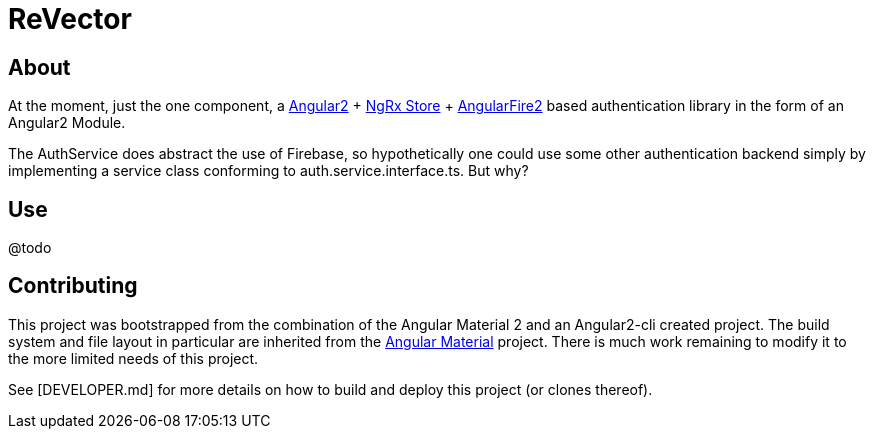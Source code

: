 = ReVector

== About

At the moment, just the one component, a https://github.com/angular/angular[Angular2^] + https://github.com/ngrx/store[NgRx Store^] + https://github.com/angular/angularfire2/[AngularFire2^] based authentication library in the form of an Angular2 Module.

The AuthService does abstract the use of Firebase, so hypothetically one could use some other authentication backend simply by implementing a service class conforming to auth.service.interface.ts. But why?

== Use

@todo

== Contributing

This project was bootstrapped from the combination of the Angular Material 2 and an Angular2-cli created project. The build system and file layout in particular are inherited from the https://github.com/angular/material2[Angular Material^] project. There is much work remaining to modify it to the more limited needs of this project.


See [DEVELOPER.md] for more details on how to build and deploy this project (or clones thereof).


